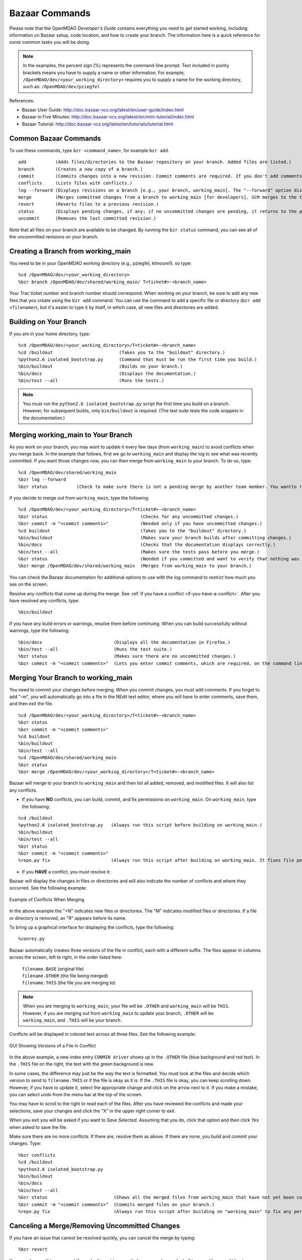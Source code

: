 .. index:: Bazaar; commands

.. _Bazaar-Commands:

Bazaar Commands 
===============

Please note that the OpenMDAO *Developer's Guide* contains everything you need to get started working,
including information on Bazaar setup, code location, and how to create your branch. The information here is a
quick reference for some common tasks you will be doing. 

.. note::
   In the examples, the percent sign (%) represents the command-line prompt. 
   Text included in pointy brackets means you have to supply a name or other
   information. For example, ``/OpenMDAO/dev/<your_working_directory>`` requires you
   to supply a name for the working directory, such as: ``/OpenMDAO/dev/pziegfel``  

References:

* Bazaar User Guide: http://doc.bazaar-vcs.org/latest/en/user-guide/index.html
* Bazaar in Five Minutes: http://doc.bazaar-vcs.org/latest/en/mini-tutorial/index.html
* Bazaar Tutorial: http://doc.bazaar-vcs.org/latest/en/tutorials/tutorial.html

.. index Bazaar commands

Common Bazaar Commands
----------------------

To use these commands, type ``bzr <command_name>``, for example ``bzr add``.

::
  
  add 		(Adds files/directories to the Bazaar repository on your branch. Added files are listed.)
  branch	(Creates a new copy of a branch.)
  commit	(Commits changes into a new revision. Commit comments are required. If you don't add comments via "-m", you go into NEdit and must add them there.)
  conflicts	(Lists files with conflicts.)
  log --forward	(Displays revisions on a branch [e.g., your branch, working_main]. The "--forward" option displays most recent activity last.)    
  merge		(Merges committed changes from a branch to working_main [for developers]. SCM merges to the trunk/mainline.)
  revert	(Reverts files to a previous revision.) 
  status	(Displays pending changes, if any; if no uncommitted changes are pending, it returns to the prompt.)
  uncommit	(Removes the last committed revision.)
  
Note that all files on your branch are available to be changed. By running the ``bzr status``
command, you can see all of the uncommitted revisions on your branch. 

  
.. index:: branch; creating

Creating a Branch from working_main
-------------------------------------

You need to be in your OpenMDAO working directory (e.g., pziegfel, ktmoore1), so type:

::

  %cd /OpenMDAO/dev/<your_working_directory>  
  %bzr branch /OpenMDAO/dev/shared/working_main/ T<ticket#>-<branch_name>

Your Trac ticket number and branch number should correspond. When working on your branch, be sure
to add any new files that you create using the ``bzr add`` command. You can use the command to
add a specific file or directory (``bzr add <filename>``), but it's easier to type it by itself,
in which case, all new files and directories are added.


.. index:: branch; building on

.. _Building-on-Your-Branch:

Building on Your Branch
-----------------------

If you are in your home directory, type:

::

  %cd /OpenMDAO/dev/<your_working_directory>/T<ticket#>-<branch_name>
  %cd /buildout				(Takes you to the "buildout" directory.) 
  %python2.6 isolated_bootstrap.py  	(Command that must be run the first time you build.)
  %bin/buildout				(Builds on your branch.)		
  %bin/docs				(Displays the documentation.)  			
  %bin/test --all			(Runs the tests.)

.. note:: You must run the ``python2.6 isolated_bootstrap.py`` script the first time you build on
   a branch. However, for subsequent builds, only ``bin/buildout`` is required. (The test suite tests
   the code snippets in the documentation.)

.. index:: branch; merging to


Merging working_main to Your Branch
------------------------------------

As you work on your branch, you may want to update it every few days (from ``working_main``) to avoid conflicts
when you merge back. In the example that follows, first we go to ``working_main`` and display the log to see what
was recently committed. If you want those changes now, you can then merge from ``working_main`` to your branch.
To do so, type:

::

  %cd /OpenMDAO/dev/shared/working_main
  %bzr log --forward 	 
  %bzr status		(Check to make sure there is not a pending merge by another team member. You wantto return to the prompt.)
 		
  
If you decide to merge out from ``working_main``, type the following:

::
  
  %cd /OpenMDAO/dev/<your_working_directory>/T<ticket#>-<branch_name>   
  %bzr status		 			(Checks for any uncommitted changes.)
  %bzr commit -m "<commit comments>"		(Needed only if you have uncommitted changes.) 
  %cd buildout					(Takes you to the "buildout" directory.)
  %bin/buildout					(Makes sure your branch builds after committing changes.)
  %bin/docs 					(Checks that the documentation displays correctly.)	
  %bin/test --all				(Makes sure the tests pass before you merge.)
  %bzr status					(Needed if you committed and want to verify that nothing was missed. Should return to the prompt if OK to merge.) 
  %bzr merge /OpenMDAO/dev/shared/working_main  (Merges from working_main to your branch.)

You can check the Bazaar documentation for additional options to use with the *log* command to restrict
how much you see on the screen.

Resolve any conflicts that come up during the merge. See :ref:`if you have a conflict
<if-you-have-a-conflict>`. After you have resolved any conflicts, type:

::

  %bin/buildout
  

If you have any build errors or warnings, resolve them before continuing. When you can
build successfully without warnings, type the following:

::

  %bin/docs   			      (Displays all the documentation in Firefox.)
  %bin/test --all		      (Runs the test suite.)
  %bzr status			      (Makes sure there are no uncommitted changes.)
  %bzr commit -m "<commit comments>"  (Lets you enter commit comments, which are required, on the command line.)


.. index:: branch; merging from
 
Merging Your Branch to working_main
------------------------------------

You need to commit your changes before merging. When you commit changes, you
must add comments. If you forget to add "-m", you will automatically go into a
file in the NEdit text editor, where you will have to enter comments, save them,
and then exit the file.

::

  %cd /OpenMDAO/dev/<your_working_directory>/T<ticket#>-<branch_name>   
  %bzr status
  %bzr commit -m "<commit comments>"         
  %cd buildout
  %bin/buildout 
  %bin/test --all
  %cd /OpenMDAO/dev/shared/working_main
  %bzr status
  %bzr merge /OpenMDAO/dev/<your_working_directory>/T<ticket#>-<branch_name>

Bazaar will merge to your branch to ``working_main`` and then list all added, removed, and modified files. It will
also list any conflicts. 

- If you have **NO** conflicts, you can build, commit, and fix permissions on ``working_main``. On
  ``working_main``, type the following:

::

  %cd /buildout		             	
  %python2.6 isolated_bootstrap.py   (Always run this script before building on working_main.)
  %bin/buildout 				
  %bin/test --all				
  %bzr status					
  %bzr commit -m "<commit comments>"	
  %repo.py fix 			     (Always run this script after building on working_main. It fixes file permissions that may have gotten changed during the build process.) 

.. _`if-you-have-a-conflict`:

- If you **HAVE** a conflict, you must resolve it:

Bazaar will display the changes in files or directories and will also indicate the number of conflicts and where they
occurred. See the following example:


.. figure:: ../images/quick-ref/merge_conflict.png
   :align: center

   Example of Conflicts When Merging

In the above example the "+N" indicates new files or directories. The "M" indicates modified files or directories. If
a file or directory is removed, an "R" appears before its name.

To bring up a graphical interface for displaying the conflicts, type the following:

:: 
  			
  %conrez.py

Bazaar automatically creates three versions of the file in conflict, each with a
different suffix. The files appear in columns across the screen, left to right, in the
order listed here:


        | ``filename.BASE``   	 (original file)
	| ``filename.OTHER``  	 (the file being merged)
	| ``filename.THIS``  	 (the file you are merging to)

.. note::

   When you are merging to ``working_main``, your file will be ``.OTHER`` and ``working_main`` will be ``THIS``.
   However, if you are merging out from ``working_main`` to update your branch, ``.OTHER`` will be ``working_main``,
   and ``.THIS`` will be your branch.

Conflicts will be displayed in colored text across all three files. See the following example:

.. figure:: ../images/quick-ref/gui_conflict.png
   :align: center

   GUI Showing Versions of a File in Conflict
  
In the above example, a new index entry ``CONMIN driver`` shows up in the ``.OTHER`` file (blue background
and red text). In the ``.THIS`` file on the right, the text with the green background is new. 

In some cases, the difference may just be the way the text is formatted. You must look at the files and
decide which version to send to ``filename.THIS`` or if the file is okay as it is. If the ``.THIS`` file is
okay, you can keep scrolling down. However, if you have to update it, select the appropriate change and
click on the arrow next to it. If you make a mistake, you can select *undo* from the menu bar at the top of the screen.

You may have to scroll to the right to read each of the files. After you have reviewed the conflicts and
made your selections, save your changes and click the "X" in the upper right corner to exit.

When you exit you will be asked if you want to *Save Selected*. Assuming that you do, click that option
and then click *Yes* when asked to save the file. 

Make sure there are no more conflicts. If there are, resolve them as above. If there are none, you build and
commit your changes. Type: 

::

  %bzr conflicts    		
  %cd /buildout			
  %python2.6 isolated_bootstrap.py  
  %bin/buildout 
  %bin/docs				
  %bin/test --all				
  %bzr status			      (Shows all the merged files from working_main that have not yet been committed on your branch.)		
  %bzr commit -m "<commit comments>"  (Commits merged files on your branch.)
  %repo.py fix 	  		      (Always run this script after building on "working_main" to fix any permissions that were changed during the build process.) 

.. index:: merge; cancelling

Canceling a Merge/Removing Uncommitted Changes
----------------------------------------------

If you have an issue that cannot be resolved quickly, you can cancel the merge by typing:

::

  %bzr revert

You can also use this command if you don't want to commit changes you've made. In this case, it's a
good idea to see what files will be removed, so type:

::

  %bzr diff					      
  %bzr revert
  
  
Additionally, you may commit changes on your branch and then you decide that you don't want them. To remove 
them, you can type:

::

  %bzr uncommit


Removing a Directory and Its Files
----------------------------------

Although Bazaar does have a ``remove`` command, it is probably just as easy to use the
common UNIX command for removing a directory and its files:

::
  
  %rm -rf <directory_name>
